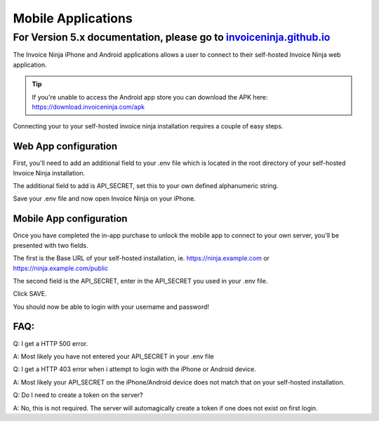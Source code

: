 Mobile Applications
===================

For Version 5.x documentation, please go to `invoiceninja.github.io <https://invoiceninja.github.io/>`_
^^^^^^^^^^^^^^^^^^^^^^^^^^^^^^^^^^^^^^^^^^^^^^^^^^^^^^^^^^^^^^^^^^^^^^^^^^^^^^^^^^^^^^^^^^^^^^^^^^^^^^^^^^^^^^^^^^^^^^^

The Invoice Ninja iPhone and Android applications allows a user to connect to their self-hosted Invoice Ninja web application.

.. TIP:: If you're unable to access the Android app store you can download the APK here: https://download.invoiceninja.com/apk

Connecting your to your self-hosted invoice ninja installation requires a couple of easy steps.

Web App configuration
"""""""""""""""""""""

First, you'll need to add an additional field to your .env file which is located in the root directory of your self-hosted Invoice Ninja installation.

The additional field to add is API_SECRET, set this to your own defined alphanumeric string.

.. image:: images/env_file_api_secret.png

Save your .env file and now open Invoice Ninja on your iPhone.


Mobile App configuration
""""""""""""""""""""""""

Once you have completed the in-app purchase to unlock the mobile app to connect to your own server, you'll be presented with two fields.

The first is the Base URL of your self-hosted installation, ie. https://ninja.example.com or https://ninja.example.com/public

The second field is the API_SECRET, enter in the API_SECRET you used in your .env file.

.. image:: images/iphone_self_hosted.png

Click SAVE.

You should now be able to login with your username and password!


FAQ:
""""

Q: I get a HTTP 500 error.

A: Most likely you have not entered your API_SECRET in your .env file

Q: I get a HTTP 403 error when i attempt to login with the iPhone or Android device.

A: Most likely your API_SECRET on the iPhone/Android device does not match that on your self-hosted installation.

Q: Do I need to create a token on the server?

A: No, this is not required. The server will automagically create a token if one does not exist on first login.
